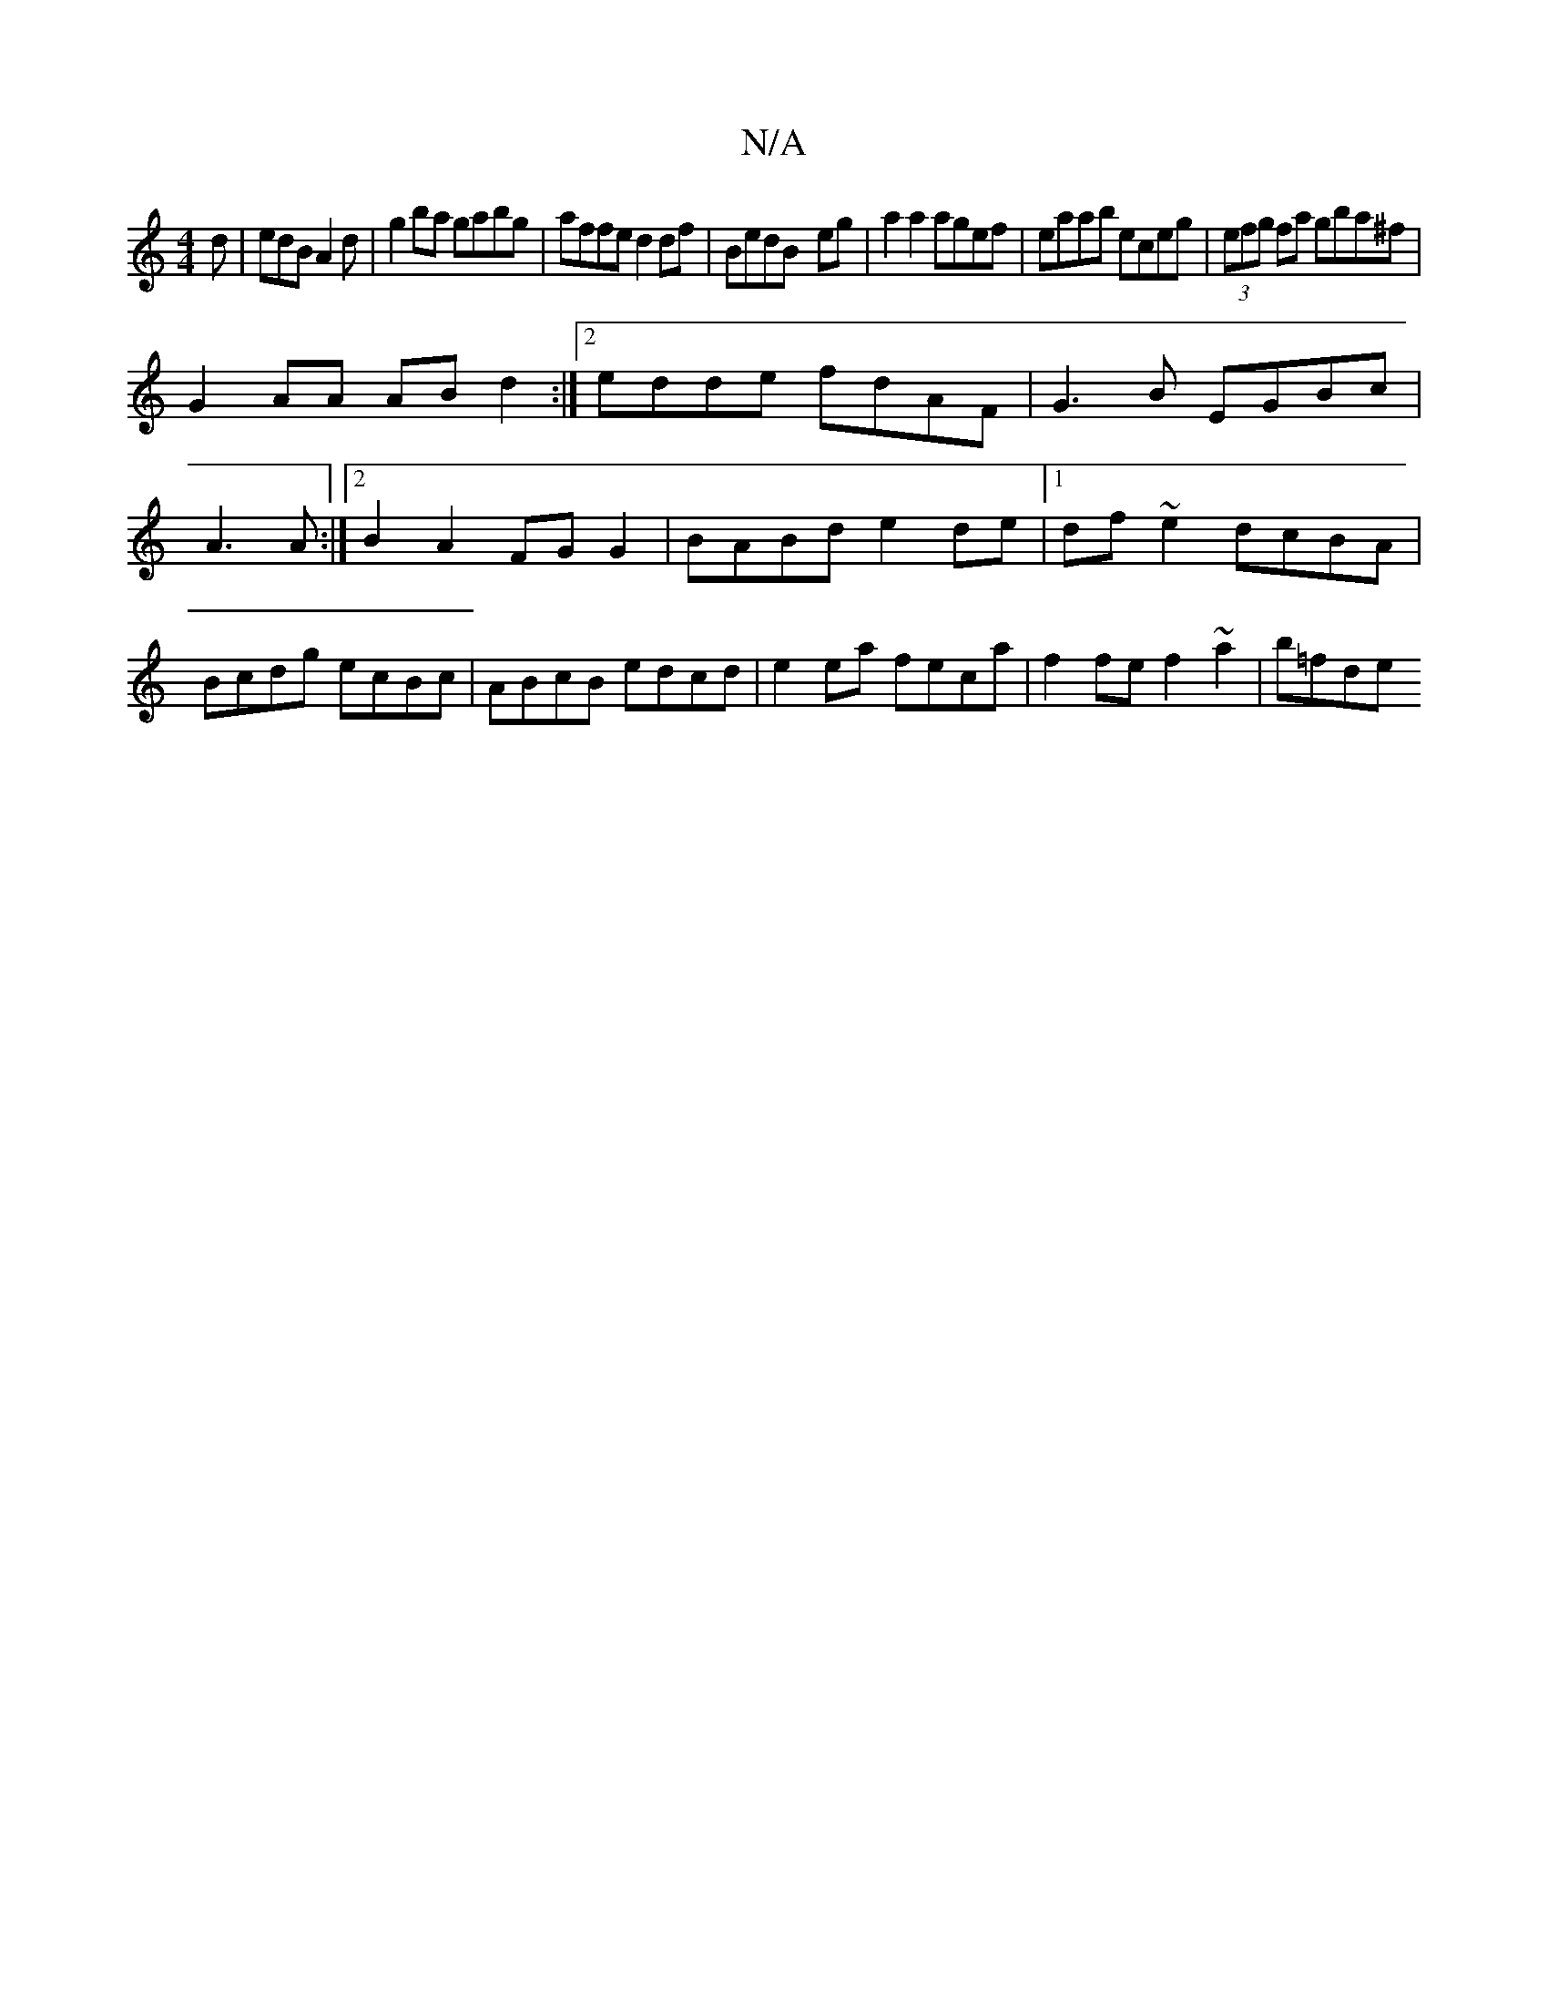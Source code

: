 X:1
T:N/A
M:4/4
R:N/A
K:Cmajor
2d|edB A2d|g2ba gabg|affe d2df|BedB- eg|a2 a2 agef|eaab eceg|(3efg fa gba^f |
G2 AA ABd2:|2 edde fdAF|G3B EGBc|A3 A :|2 B2A2 FGG2|BABd e2de|1 df~e2 dcBA|Bcdg ecBc|ABcB edcd|e2ea feca|f2fe f2~a2|b=fde 